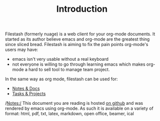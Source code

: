 #+TITLE: Introduction
#+OPTIONS: toc:nil

Filestash (formerly nuage) is a web client for your org-mode documents. It started as its author believe emacs and org-mode are the greatest thing since sliced bread. Filestash is aiming to fix the pain points org-mode's users may have:
- emacs isn't very usable without a real keyboard
- not everyone is willing to go through learning emacs which makes org-mode a hard to sell tool to manage team project. 

In the same way as org mode, filestash can be used for:
- [[./notes-docs.org][Notes & Docs]]
- [[./tasks-projects.org][Tasks & Projects]]

/Notes:/ This document you are reading is hosted [[https://github.com/mickael-kerjean/nuage_org_demo][on github]] and was rendered by emacs using org-mode. As such it is available on a variety of format: html, pdf, txt, latex, markdown, open office, beamer, ical